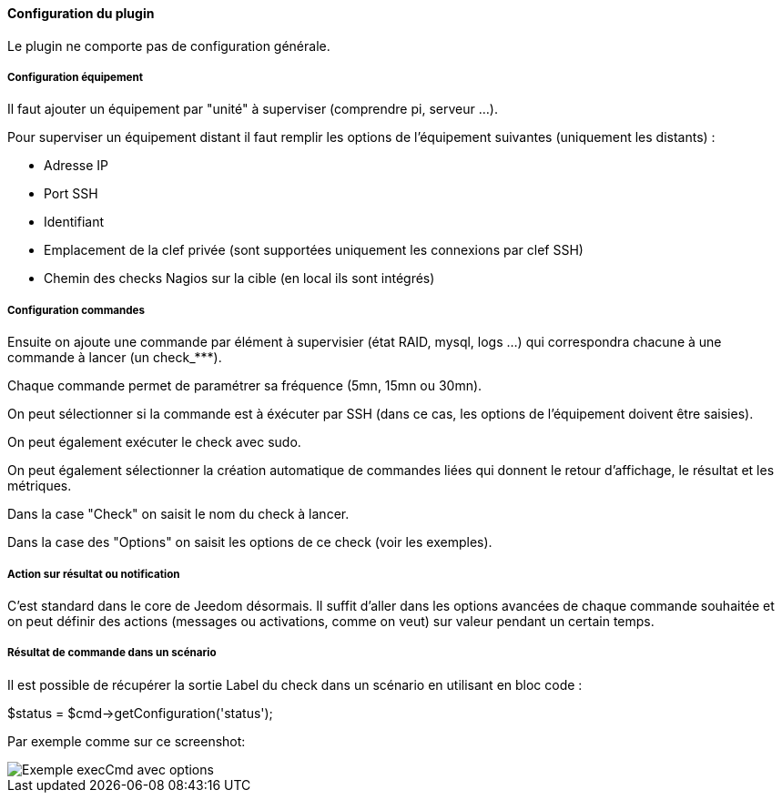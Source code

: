 ==== Configuration du plugin

Le plugin ne comporte pas de configuration générale.

===== Configuration équipement

Il faut ajouter un équipement par "unité" à superviser (comprendre pi, serveur ...).

Pour superviser un équipement distant il faut remplir les options de l'équipement suivantes (uniquement les distants) :

- Adresse IP

- Port SSH

- Identifiant

- Emplacement de la clef privée (sont supportées uniquement les connexions par clef SSH)

- Chemin des checks Nagios sur la cible (en local ils sont intégrés)

===== Configuration commandes

Ensuite on ajoute une commande par élément à supervisier (état RAID, mysql, logs ...) qui correspondra chacune à une commande à lancer (un check_***).

Chaque commande permet de paramétrer sa fréquence (5mn, 15mn ou 30mn).

On peut sélectionner si la commande est à éxécuter par SSH (dans ce cas, les options de l'équipement doivent être saisies).

On peut également exécuter le check avec sudo.

On peut également sélectionner la création automatique de commandes liées qui donnent le retour d'affichage, le résultat et les métriques.

Dans la case "Check" on saisit le nom du check à lancer.

Dans la case des "Options" on saisit les options de ce check (voir les exemples).

===== Action sur résultat ou notification

C'est standard dans le core de Jeedom désormais. Il suffit d'aller dans les options avancées de chaque commande souhaitée et on peut définir des actions (messages ou activations, comme on veut) sur valeur pendant un certain temps.

===== Résultat de commande dans un scénario

Il est possible de récupérer la sortie Label du check dans un scénario en utilisant en bloc code :

$status = $cmd->getConfiguration('status');

Par exemple comme sur ce screenshot:

image::../images/nagioschecks_screenshot2.png[Exemple execCmd avec options]
